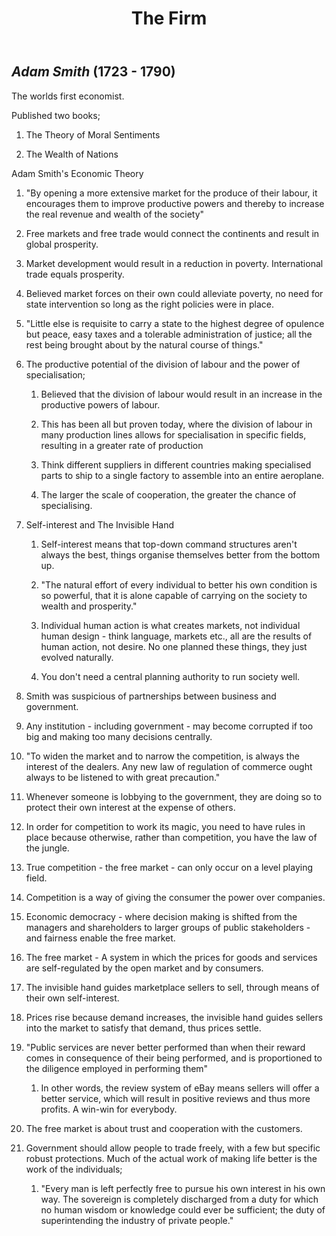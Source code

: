 #+TITLE: The Firm

** [[Adam Smith]] (1723 - 1790)
**** The worlds first economist.
**** Published two books;
***** The Theory of Moral Sentiments
***** The Wealth of Nations
**** Adam Smith's Economic Theory
***** "By opening a more extensive market for the produce of their labour, it encourages them to improve productive powers and thereby to increase the real revenue and wealth of the society"
***** Free markets and free trade would connect the continents and result in global prosperity.
***** Market development would result in a reduction in poverty. International trade equals prosperity.
***** Believed market forces on their own could alleviate poverty, no need for state intervention so long as the right policies were in place.
***** "Little else is requisite to carry a state to the highest degree of opulence but peace, easy taxes and a tolerable administration of justice; all the rest being brought about by the natural course of things."
***** The productive potential of the division of labour and the power of specialisation;
****** Believed that the division of labour would result in an increase in the productive powers of labour.
****** This has been all but proven today, where the division of labour in many production lines allows for specialisation in specific fields, resulting in a greater rate of production
****** Think different suppliers in different countries making specialised parts to ship to a single factory to assemble into an entire aeroplane.
****** The larger the scale of cooperation, the greater the chance of specialising.
***** Self-interest and The Invisible Hand
****** Self-interest means that top-down command structures aren't always the best, things organise themselves better from the bottom up.
****** "The natural effort of every individual to better his own condition is so powerful, that it is alone capable of carrying on the society to wealth and prosperity."
****** Individual human action is what creates markets, not individual human design - think language, markets etc., all are the results of human action, not desire. No one planned these things, they just evolved naturally.
****** You don't need a central planning authority to run society well.
***** Smith was suspicious of partnerships between business and government.
***** Any institution - including government - may become corrupted if too big and making too many decisions centrally.
***** "To widen the market and to narrow the competition, is always the interest of the dealers. Any new law of regulation of commerce ought always to be listened to with great precaution."
***** Whenever someone is lobbying to the government, they are doing so to protect their own interest at the expense of others.
***** In order for competition to work its magic, you need to have rules in place because otherwise, rather than competition, you have the law of the jungle.
***** True competition - the free market - can only occur on a level playing field.
***** Competition is a way of giving the consumer the power over companies.
***** Economic democracy - where decision making is shifted from the managers and shareholders to larger groups of public stakeholders - and fairness enable the free market.
***** The free market - A system in which the prices for goods and services are self-regulated by the open market and by consumers.
***** The invisible hand guides marketplace sellers to sell, through means of their own self-interest.
***** Prices rise because demand increases, the invisible hand guides sellers into the market to satisfy that demand, thus prices settle.
***** "Public services are never better performed than when their reward comes in consequence of their being performed, and is proportioned to the diligence employed in performing them"
****** In other words, the review system of eBay means sellers will offer a better service, which will result in positive reviews and thus more profits. A win-win for everybody.
***** The free market is about trust and cooperation with the customers.
***** Government should allow people to trade freely, with a few but specific robust protections. Much of the actual work of making life better is the work of the individuals;
****** "Every man is left perfectly free to pursue his own interest in his own way. The sovereign is completely discharged from a duty for which no human wisdom or knowledge could ever be sufficient; the duty of superintending the industry of private people."